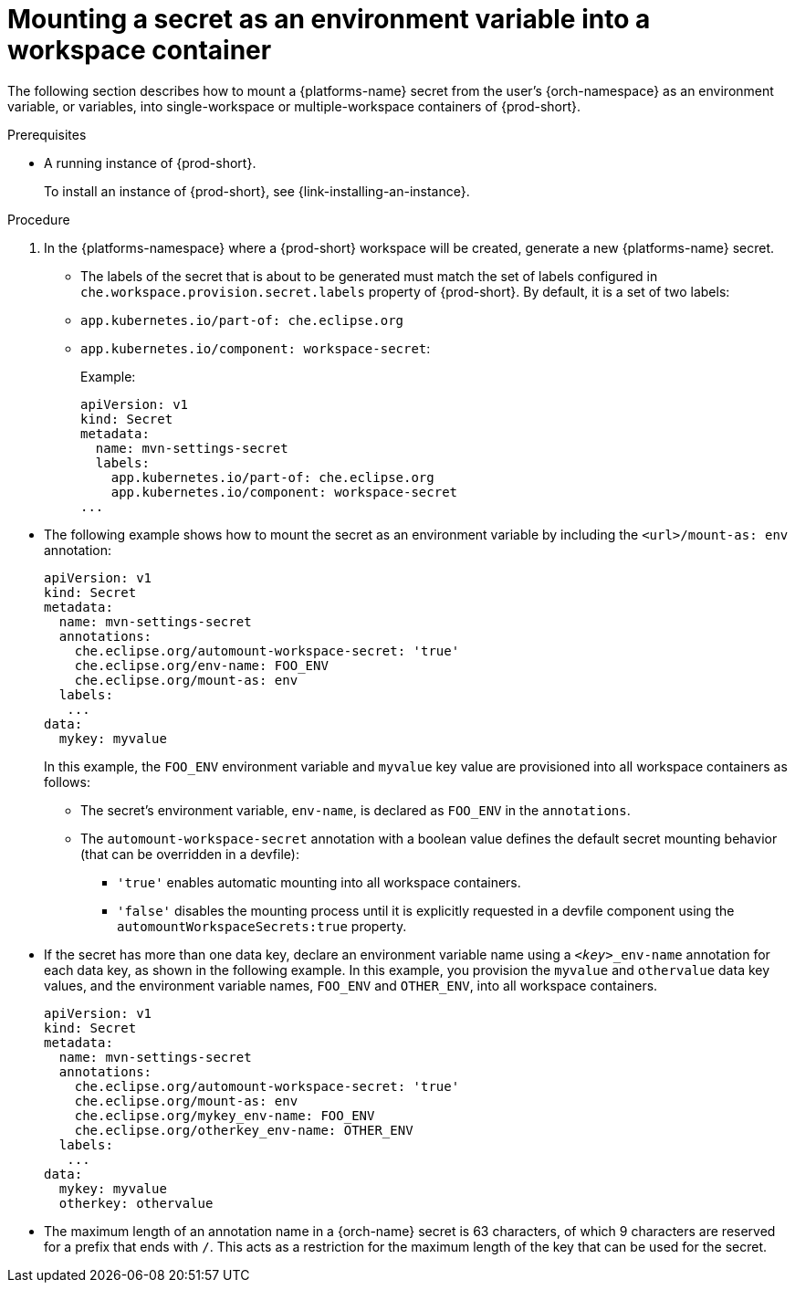 // Module included in the following assemblies:
//
// mounting-a-secret-as-a-file-or-an-environment-variable-into-a-workspace-container

[id="mounting-a-secret-as-an-environment-variable-into-a-workspace-container_{context}"]
= Mounting a secret as an environment variable into a workspace container

The following section describes how to mount a {platforms-name} secret from the user’s {orch-namespace} as an environment variable, or variables, into single-workspace or multiple-workspace containers of {prod-short}.

.Prerequisites

* A running instance of {prod-short}.
+
To install an instance of {prod-short}, see {link-installing-an-instance}.

.Procedure

. In the {platforms-namespace} where a {prod-short} workspace will be created, generate a new {platforms-name} secret.

* The labels of the secret that is about to be generated must match the set of labels configured in `che.workspace.provision.secret.labels` property of {prod-short}. By default, it is a set of two labels: 
+
* `app.kubernetes.io/part-of: che.eclipse.org` 
* `app.kubernetes.io/component: workspace-secret`:
+

.Example:
[source,yaml]
----
apiVersion: v1
kind: Secret
metadata:
  name: mvn-settings-secret
  labels:
    app.kubernetes.io/part-of: che.eclipse.org
    app.kubernetes.io/component: workspace-secret
...
----

// The corresponding procedure is underdeveloped. Parts of this example will likely end up in the procedure. A comprehensive rewrite is needed. max-cx

* The following example shows how to mount the secret as an environment variable by including the `<url>/mount-as: env` annotation:

+
[source,yaml]
----
apiVersion: v1
kind: Secret
metadata:
  name: mvn-settings-secret
  annotations:
    che.eclipse.org/automount-workspace-secret: 'true'
    che.eclipse.org/env-name: FOO_ENV
    che.eclipse.org/mount-as: env
  labels:
   ...
data:
  mykey: myvalue
----
+
In this example, the `FOO_ENV` environment variable and `myvalue` key value are provisioned into all workspace containers as follows:

** The secret's environment variable, `env-name`, is declared as `FOO_ENV` in the `annotations`.

** The `automount-workspace-secret` annotation with a boolean value defines the default secret mounting behavior (that can be overridden in a devfile):

*** `'true'` enables automatic mounting into all workspace containers.

*** `'false'` disables the mounting process until it is explicitly requested in a devfile component using the `automountWorkspaceSecrets:true` property.

* If the secret has more than one data key, declare an environment variable name using a `<__key__>_env-name` annotation for each data key, as shown in the following example. In this example, you provision the `myvalue` and `othervalue` data key values, and the environment variable names, `FOO_ENV` and `OTHER_ENV`, into all workspace containers.
+
[source,yaml]
----
apiVersion: v1
kind: Secret
metadata:
  name: mvn-settings-secret
  annotations:
    che.eclipse.org/automount-workspace-secret: 'true'
    che.eclipse.org/mount-as: env
    che.eclipse.org/mykey_env-name: FOO_ENV
    che.eclipse.org/otherkey_env-name: OTHER_ENV
  labels:
   ...
data:
  mykey: myvalue
  otherkey: othervalue
----

* The maximum length of an annotation name in a {orch-name} secret is 63 characters, of which 9 characters are reserved for a prefix that ends with `/`. This acts as a restriction for the maximum length of the key that can be used for the secret.

